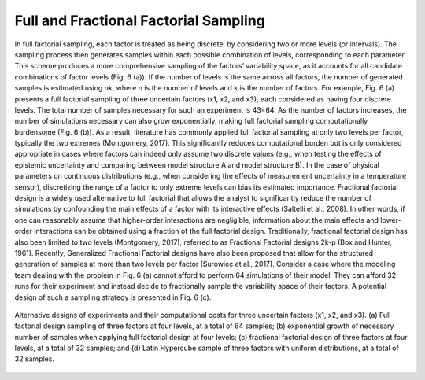 Full and Fractional Factorial Sampling
**************************************

In full factorial sampling, each factor is treated as being discrete, by considering two or more levels (or intervals). The sampling process then generates samples within each possible combination of levels, corresponding to each parameter. This scheme produces a more comprehensive sampling of the factors’ variability space, as it accounts for all candidate combinations of factor levels (Fig. 6 (a)). If the number of levels is the same across all factors, the number of generated samples is estimated using nk, where n is the number of levels and k is the number of factors. For example, Fig. 6 (a) presents a full factorial sampling of three uncertain factors (x1, x2, and x3), each considered as having four discrete levels. The total number of samples necessary for such an experiment is 43=64. As the number of factors increases, the number of simulations necessary can also grow exponentially, making full factorial sampling computationally burdensome (Fig. 6 (b)). As a result, literature has commonly applied full factorial sampling at only two levels per factor, typically the two extremes (Montgomery, 2017). This significantly reduces computational burden but is only considered appropriate in cases where factors can indeed only assume two discrete values (e.g., when testing the effects of epistemic uncertainty and comparing between model structure A and model structure B). In the case of physical parameters on continuous distributions (e.g., when considering the effects of measurement uncertainty in a temperature sensor), discretizing the range of a factor to only extreme levels can bias its estimated importance.
Fractional factorial design is a widely used alternative to full factorial that allows the analyst to significantly reduce the number of simulations by confounding the main effects of a factor with its interactive effects (Saltelli et al., 2008). In other words, if one can reasonably assume that higher-order interactions are negligible, information about the main effects and lower-order interactions can be obtained using a fraction of the full factorial design. Traditionally, fractional factorial design has also been limited to two levels (Montgomery, 2017), referred to as Fractional Factorial designs 2k-p (Box and Hunter, 1961). Recently, Generalized Fractional Factorial designs have also been proposed that allow for the structured generation of samples at more than two levels per factor (Surowiec et al., 2017). Consider a case where the modeling team dealing with the problem in Fig. 6 (a) cannot afford to perform 64 simulations of their model. They can afford 32 runs for their experiment and instead decide to fractionally sample the variability space of their factors. A potential design of such a sampling strategy is presented in Fig. 6 (c).

.. figure:: _static/figure5_alternative_designs.png
    :alt: Figure 5.
    :width: 500px
    :align: center

    Alternative designs of experiments and their computational costs for three uncertain factors (x1, x2, and x3). (a) Full factorial design sampling of three factors at four levels, at a total of 64 samples; (b) exponential growth of necessary number of samples when applying full factorial design at four levels; (c) fractional factorial design of three factors at four levels, at a total of 32 samples; and (d) Latin Hypercube sample of three factors with uniform distributions, at a total of 32 samples.
